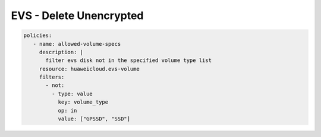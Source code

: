 EVS - Delete Unencrypted
========================

.. code-block:: yaml

  policies:
     - name: allowed-volume-specs
       description: |
         filter evs disk not in the specified volume type list
       resource: huaweicloud.evs-volume
       filters:
         - not:
           - type: value
             key: volume_type
             op: in
             value: ["GPSSD", "SSD"]


